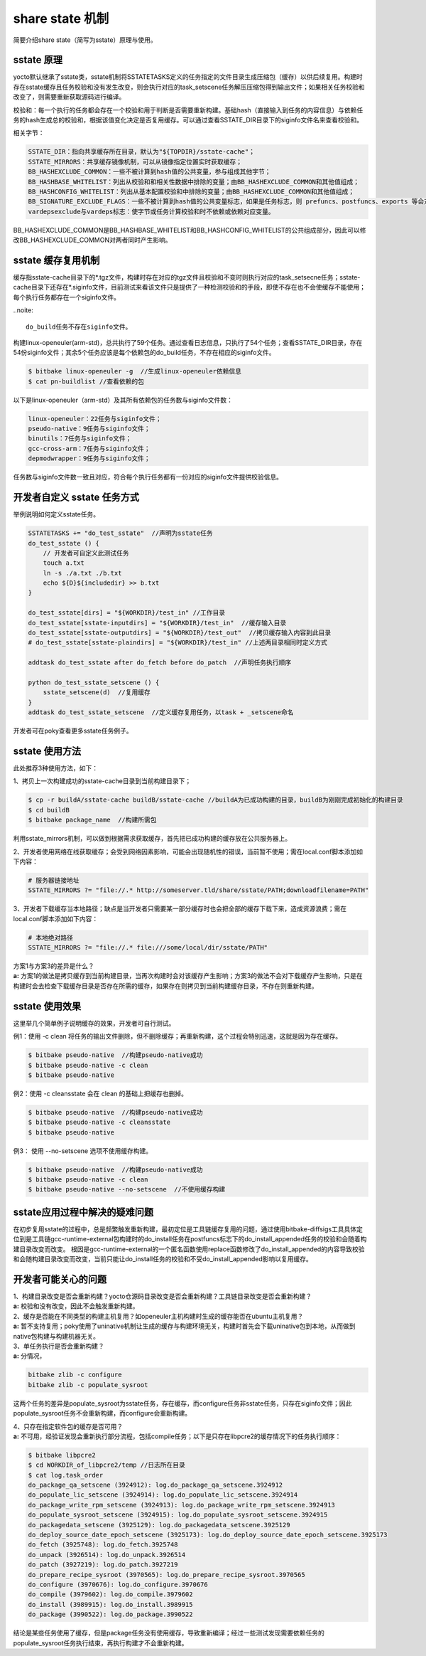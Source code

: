 .. _yocto_sstate:

share state 机制
====================

简要介绍share state（简写为sstate）原理与使用。

sstate 原理
###################

yocto默认继承了sstate类，sstate机制将SSTATETASKS定义的任务指定的文件目录生成压缩包（缓存）以供后续复用。构建时存在sstate缓存且任务校验和没有发生改变，则会执行对应的task_setscene任务解压压缩包得到输出文件；如果相关任务校验和改变了，则需要重新获取源码进行编译。

校验和：每一个执行的任务都会存在一个校验和用于判断是否需要重新构建。基础hash（直接输入到任务的内容信息）与依赖任务的hash生成总的校验和，根据该值变化决定是否复用缓存。可以通过查看SSTATE_DIR目录下的siginfo文件名来查看校验和。

相关字节：

.. code-block::

    SSTATE_DIR：指向共享缓存所在目录，默认为"${TOPDIR}/sstate-cache"；
    SSTATE_MIRRORS：共享缓存镜像机制，可以从镜像指定位置实时获取缓存；
    BB_HASHEXCLUDE_COMMON：一些不被计算到hash值的公共变量，参与组成其他字节；
    BB_HASHBASE_WHITELIST：列出从校验和和相关性数据中排除的变量；由BB_HASHEXCLUDE_COMMON和其他值组成；
    BB_HASHCONFIG_WHITELIST：列出从基本配置校验和中排除的变量；由BB_HASHEXCLUDE_COMMON和其他值组成；
    BB_SIGNATURE_EXCLUDE_FLAGS：一些不被计算到hash值的公共变量标志，如果是任务标志，则 prefuncs、postfuncs、exports 等会对hash值有影响；具体要分析底层python脚本。
    vardepsexclude与vardeps标志：使字节或任务计算校验和时不依赖或依赖对应变量。

BB_HASHEXCLUDE_COMMON是BB_HASHBASE_WHITELIST和BB_HASHCONFIG_WHITELIST的公共组成部分，因此可以修改BB_HASHEXCLUDE_COMMON对两者同时产生影响。



sstate 缓存复用机制
###########################

缓存指sstate-cache目录下的*.tgz文件，构建时存在对应的tgz文件且校验和不变时则执行对应的task_setsecne任务；sstate-cache目录下还存在*.siginfo文件，目前测试来看该文件只是提供了一种检测校验和的手段，即使不存在也不会使缓存不能使用；每个执行任务都存在一个siginfo文件。

..noite::

    do_build任务不存在siginfo文件。

构建linux-openeuler(arm-std)，总共执行了59个任务。通过查看日志信息，只执行了54个任务；查看SSTATE_DIR目录，存在54份siginfo文件；其余5个任务应该是每个依赖包的do_build任务，不存在相应的siginfo文件。

.. code-block::

    $ bitbake linux-openeuler -g  //生成linux-openeuler依赖信息
    $ cat pn-buildlist //查看依赖的包

以下是linux-openeuler（arm-std）及其所有依赖包的任务数与siginfo文件数：

.. code-block::

    linux-openeuler：22任务与siginfo文件；
    pseudo-native：9任务与siginfo文件；
    binutils：7任务与siginfo文件；
    gcc-cross-arm：7任务与siginfo文件；
    depmodwrapper：9任务与siginfo文件；

任务数与siginfo文件数一致且对应，符合每个执行任务都有一份对应的siginfo文件提供校验信息。



开发者自定义 sstate 任务方式
##################################

举例说明如何定义sstate任务。

.. code-block::

    SSTATETASKS += "do_test_sstate"  //声明为sstate任务
    do_test_sstate () {
        // 开发者可自定义此测试任务
        touch a.txt
        ln -s ./a.txt ./b.txt
        echo ${D}${includedir} >> b.txt
    }

    do_test_sstate[dirs] = "${WORKDIR}/test_in" //工作目录
    do_test_sstate[sstate-inputdirs] = "${WORKDIR}/test_in"  //缓存输入目录
    do_test_sstate[sstate-outputdirs] = "${WORKDIR}/test_out"  //拷贝缓存输入内容到此目录
    # do_test_sstate[sstate-plaindirs] = "${WORKDIR}/test_in" //上述两目录相同时定义方式

    addtask do_test_sstate after do_fetch before do_patch  //声明任务执行顺序

    python do_test_sstate_setscene () {
        sstate_setscene(d)  //复用缓存
    }
    addtask do_test_sstate_setscene  //定义缓存复用任务，以task + _setscene命名

开发者可在poky查看更多sstate任务例子。



sstate 使用方法
##############################

此处推荐3种使用方法，如下：

1、拷贝上一次构建成功的sstate-cache目录到当前构建目录下；

.. code-block::

    $ cp -r buildA/sstate-cache buildB/sstate-cache //buildA为已成功构建的目录，buildB为刚刚完成初始化的构建目录
    $ cd buildB
    $ bitbake package_name  //构建所需包

利用sstate_mirrors机制，可以做到根据需求获取缓存，首先把已成功构建的缓存放在公共服务器上。

2、开发者使用网络在线获取缓存；会受到网络因素影响，可能会出现随机性的错误，当前暂不使用；需在local.conf脚本添加如下内容：

.. code-block::
    
    # 服务器链接地址
    SSTATE_MIRRORS ?= "file://.* http://someserver.tld/share/sstate/PATH;downloadfilename=PATH"

3、开发者下载缓存当本地路径；缺点是当开发者只需要某一部分缓存时也会把全部的缓存下载下来，造成资源浪费；需在local.conf脚本添加如下内容：

.. code-block::
    
    # 本地绝对路径
    SSTATE_MIRRORS ?= "file://.* file:///some/local/dir/sstate/PATH"

| 方案1与方案3的差异是什么？
| **a:** 方案1的做法是拷贝缓存到当前构建目录，当再次构建时会对该缓存产生影响；方案3的做法不会对下载缓存产生影响，只是在构建时会去检查下载缓存目录是否存在所需的缓存，如果存在则拷贝到当前构建缓存目录，不存在则重新构建。



sstate 使用效果
########################

这里举几个简单例子说明缓存的效果，开发者可自行测试。

例1：使用 -c clean 将任务的输出文件删除，但不删除缓存；再重新构建，这个过程会特别迅速，这就是因为存在缓存。

.. code-block::

    $ bitbake pseudo-native  //构建pseudo-native成功
    $ bitbake pseudo-native -c clean
    $ bitbake pseudo-native

例2：使用 -c cleansstate 会在 clean 的基础上把缓存也删掉。

.. code-block::

    $ bitbake pseudo-native  //构建pseudo-native成功
    $ bitbake pseudo-native -c cleansstate
    $ bitbake pseudo-native

例3： 使用 --no-setscene 选项不使用缓存构建。

.. code-block::

    $ bitbake pseudo-native  //构建pseudo-native成功
    $ bitbake pseudo-native -c clean
    $ bitbake pseudo-native --no-setscene  //不使用缓存构建



sstate应用过程中解决的疑难问题
#################################

在初步复用sstate的过程中，总是频繁触发重新构建，最初定位是工具链缓存复用的问题，通过使用bitbake-diffsigs工具具体定位到是工具链gcc-runtime-external包构建时的do_install任务在postfuncs标志下的do_install_appended任务的校验和会随着构建目录改变而改变。
根因是gcc-runtime-external的一个匿名函数使用replace函数修改了do_install_appended的内容导致校验和会随构建目录改变而改变，当前只能让do_install任务的校验和不受do_install_appended影响以复用缓存。



开发者可能关心的问题
#################################

| 1、构建目录改变是否会重新构建？yocto仓源码目录改变是否会重新构建？工具链目录改变是否会重新构建？
| **a:** 校验和没有改变，因此不会触发重新构建。

| 2、缓存是否能在不同类型的构建主机复用？如openeuler主机构建时生成的缓存能否在ubuntu主机复用？
| **a:** 暂不支持复用；poky使用了uninative机制让生成的缓存与构建环境无关，构建时首先会下载uninative包到本地，从而做到native包构建与构建机器无关。

| 3、单任务执行是否会重新构建？
| **a:** 分情况，

.. code-block::

    bitbake zlib -c configure
    bitbake zlib -c populate_sysroot

这两个任务的差异是populate_sysroot为sstate任务，存在缓存，而configure任务非sstate任务，只存在siginfo文件；因此populate_sysroot任务不会重新构建，而configure会重新构建。

| 4、只存在指定软件包的缓存是否可用？
| **a:** 不可用，经验证发现会重新执行部分流程，包括compile任务；以下是只存在libpcre2的缓存情况下的任务执行顺序：

.. code-block::

    $ bitbake libpcre2 
    $ cd WORKDIR_of_libpcre2/temp //日志所在目录
    $ cat log.task_order
    do_package_qa_setscene (3924912): log.do_package_qa_setscene.3924912
    do_populate_lic_setscene (3924914): log.do_populate_lic_setscene.3924914
    do_package_write_rpm_setscene (3924913): log.do_package_write_rpm_setscene.3924913
    do_populate_sysroot_setscene (3924915): log.do_populate_sysroot_setscene.3924915
    do_packagedata_setscene (3925129): log.do_packagedata_setscene.3925129
    do_deploy_source_date_epoch_setscene (3925173): log.do_deploy_source_date_epoch_setscene.3925173
    do_fetch (3925748): log.do_fetch.3925748
    do_unpack (3926514): log.do_unpack.3926514
    do_patch (3927219): log.do_patch.3927219
    do_prepare_recipe_sysroot (3970565): log.do_prepare_recipe_sysroot.3970565
    do_configure (3970676): log.do_configure.3970676
    do_compile (3979602): log.do_compile.3979602
    do_install (3989915): log.do_install.3989915
    do_package (3990522): log.do_package.3990522

结论是某些任务使用了缓存，但是package任务没有使用缓存，导致重新编译；经过一些测试发现需要依赖任务的populate_sysroot任务执行结束，再执行构建才不会重新构建。
